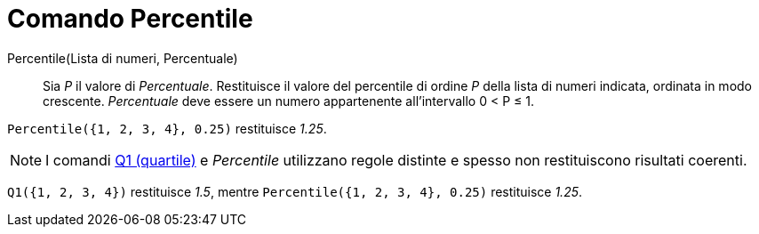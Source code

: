= Comando Percentile
:page-en: commands/Percentile
ifdef::env-github[:imagesdir: /it/modules/ROOT/assets/images]

Percentile(Lista di numeri, Percentuale)::
  Sia _P_ il valore di _Percentuale_.
  Restituisce il valore del percentile di ordine _P_ della lista di numeri indicata, ordinata in modo crescente.
  _Percentuale_ deve essere un numero appartenente all'intervallo 0 < P ≤ 1.

[EXAMPLE]
====

`++Percentile({1, 2, 3, 4}, 0.25)++` restituisce _1.25_.

====

[NOTE]
====

I comandi xref:/commands/Quartile1.adoc[Q1 (quartile)] e _Percentile_ utilizzano regole distinte e spesso non restituiscono
risultati coerenti.

====

[EXAMPLE]
====

`++Q1({1, 2, 3, 4})++` restituisce _1.5_, mentre `++Percentile({1, 2, 3, 4}, 0.25)++` restituisce _1.25_.

====
